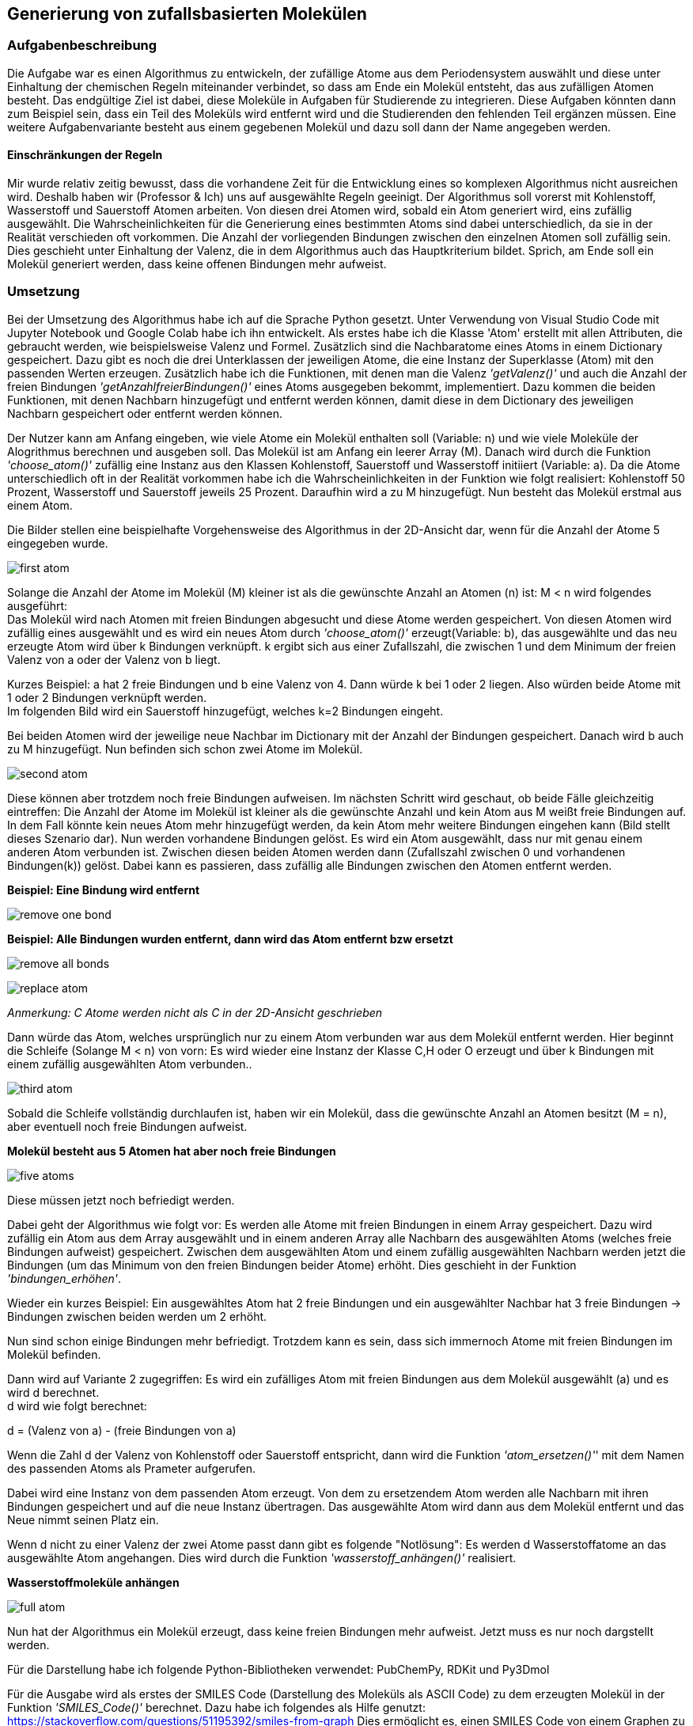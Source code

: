 :path: chemie/
:imagesdir: img/
ifdef::rootpath[]
:imagesdir: {rootpath}{path}{imagesdir}
endif::rootpath[]

==  Generierung von zufallsbasierten Molekülen

===  Aufgabenbeschreibung

Die Aufgabe war es einen Algorithmus zu entwickeln, der zufällige Atome aus dem Periodensystem auswählt und diese unter Einhaltung der chemischen Regeln miteinander verbindet, so dass am Ende ein Molekül entsteht, das aus zufälligen Atomen besteht. Das endgültige Ziel ist dabei, diese Moleküle in Aufgaben für Studierende zu integrieren. Diese Aufgaben könnten dann zum Beispiel sein, dass ein Teil des Moleküls wird entfernt wird und die Studierenden den fehlenden Teil ergänzen müssen. Eine weitere Aufgabenvariante besteht aus einem gegebenen Molekül und dazu soll dann der Name angegeben werden.

====  Einschränkungen der Regeln

Mir wurde relativ zeitig bewusst, dass die vorhandene Zeit für die Entwicklung eines so komplexen Algorithmus nicht ausreichen wird. Deshalb haben wir (Professor & Ich) uns auf ausgewählte Regeln geeinigt. Der Algorithmus soll vorerst mit Kohlenstoff, Wasserstoff und Sauerstoff Atomen arbeiten. Von diesen drei Atomen wird, sobald ein Atom generiert wird, eins zufällig ausgewählt. Die Wahrscheinlichkeiten für die Generierung eines bestimmten Atoms sind dabei unterschiedlich, da sie in der Realität verschieden oft vorkommen. Die Anzahl der vorliegenden Bindungen zwischen den einzelnen Atomen soll zufällig sein. Dies geschieht unter Einhaltung der Valenz, die in dem Algorithmus auch das Hauptkriterium bildet. Sprich, am Ende soll ein Molekül generiert werden, dass keine offenen Bindungen mehr aufweist.


===  Umsetzung

Bei der Umsetzung des Algorithmus habe ich auf die Sprache Python gesetzt. Unter Verwendung von Visual Studio Code mit Jupyter Notebook und Google Colab habe ich ihn entwickelt. 
Als erstes habe ich die Klasse 'Atom' erstellt mit allen Attributen, die gebraucht werden, wie beispielsweise Valenz und Formel. Zusätzlich sind die Nachbaratome eines Atoms in einem Dictionary gespeichert. Dazu gibt es noch die drei Unterklassen der jeweiligen Atome, die eine Instanz der Superklasse (Atom) mit den passenden Werten erzeugen. Zusätzlich habe ich die Funktionen, mit denen man die Valenz _'getValenz()'_ und auch die Anzahl der freien Bindungen _'getAnzahlfreierBindungen()'_ eines Atoms ausgegeben bekommt, implementiert. Dazu kommen die beiden Funktionen, mit denen Nachbarn hinzugefügt und entfernt werden können, damit diese in dem Dictionary des jeweiligen Nachbarn gespeichert oder entfernt werden können.

Der Nutzer kann am Anfang eingeben, wie viele Atome ein Molekül enthalten soll (Variable: n) und wie viele Moleküle der Alogrithmus berechnen und ausgeben soll.
Das Molekül ist am Anfang ein leerer Array (M). Danach wird durch die Funktion _'choose_atom()'_ zufällig eine Instanz aus den Klassen Kohlenstoff, Sauerstoff und Wasserstoff initiiert  (Variable: a). Da die Atome unterschiedlich oft in der Realität vorkommen habe ich die Wahrscheinlichkeiten in der Funktion wie folgt realisiert: Kohlenstoff 50 Prozent, Wasserstoff und Sauerstoff jeweils 25 Prozent. Daraufhin wird a zu M hinzugefügt. Nun besteht das Molekül erstmal aus einem Atom. +

Die Bilder stellen eine beispielhafte Vorgehensweise des Algorithmus in der 2D-Ansicht dar, wenn für die Anzahl der Atome 5 eingegeben wurde.

image:first_atom.png[title="Erstes Atom"]

Solange die Anzahl der Atome im Molekül (M) kleiner ist als die gewünschte Anzahl an Atomen (n) ist: M < n wird folgendes ausgeführt: +
Das Molekül wird nach Atomen mit freien Bindungen abgesucht und diese Atome werden gespeichert. Von diesen Atomen wird zufällig eines ausgewählt und es wird ein neues Atom durch _'choose_atom()'_ erzeugt(Variable: b), das ausgewählte und das neu erzeugte Atom wird über k Bindungen verknüpft. k ergibt sich aus einer Zufallszahl, die zwischen 1 und dem Minimum der freien Valenz von a oder der Valenz von b liegt. 

Kurzes Beispiel: a hat 2 freie Bindungen und b eine Valenz von 4. Dann würde k bei 1 oder 2 liegen. Also würden beide Atome mit 1 oder 2 Bindungen verknüpft werden. +
Im folgenden Bild wird ein Sauerstoff hinzugefügt, welches k=2 Bindungen eingeht.


Bei beiden Atomen wird der jeweilige neue Nachbar im Dictionary mit der Anzahl der Bindungen gespeichert.
Danach wird b auch zu M hinzugefügt. Nun befinden sich schon zwei Atome im Molekül. 

image:second_atom.png[title="Zweites Atom"]

Diese können aber trotzdem noch freie Bindungen aufweisen.
Im nächsten Schritt wird geschaut, ob beide Fälle gleichzeitig eintreffen: Die Anzahl der Atome im Molekül ist kleiner als die gewünschte Anzahl und kein Atom aus M weißt freie Bindungen auf. In dem Fall könnte kein neues Atom mehr hinzugefügt werden, da kein Atom mehr weitere Bindungen eingehen kann (Bild stellt dieses Szenario dar). Nun werden vorhandene Bindungen gelöst. Es wird ein Atom ausgewählt, dass nur mit genau einem anderen Atom verbunden ist. Zwischen diesen beiden Atomen werden dann (Zufallszahl zwischen 0 und vorhandenen Bindungen(k)) gelöst. Dabei kann es passieren, dass zufällig alle Bindungen zwischen den Atomen entfernt werden. 

*Beispiel: Eine Bindung wird entfernt*

image:remove_one_bond.png[title="Eine Bindung wurde entfernt"]

*Beispiel: Alle Bindungen wurden entfernt, dann wird das Atom entfernt bzw ersetzt*

image:remove_all_bonds.png[title="Alle Bindungen wurden entfernt"]

image:replace_atom.png[title="Alle Bindungen wurden entfernt"] +

_Anmerkung: C Atome werden nicht als C in der 2D-Ansicht geschrieben_

Dann würde das Atom, welches ursprünglich nur zu einem Atom verbunden war aus dem Molekül entfernt werden. Hier beginnt die Schleife (Solange M < n) von vorn: Es wird wieder eine Instanz der Klasse C,H oder O erzeugt und über k Bindungen mit einem zufällig ausgewählten Atom verbunden..

image:third_atom.png[title="Drittes Atom anhängen"]

Sobald die Schleife vollständig durchlaufen ist, haben wir ein Molekül, dass die gewünschte Anzahl an Atomen besitzt (M = n), aber eventuell noch freie Bindungen aufweist.

*Molekül besteht aus 5 Atomen hat aber noch freie Bindungen*

image:five_atoms.png[title="Alle 5 Atome, aber noch freie Bindungen"]

Diese müssen jetzt noch befriedigt werden.

Dabei geht der Algorithmus wie folgt vor: Es werden alle Atome mit freien Bindungen in einem Array gespeichert. Dazu wird zufällig ein Atom aus dem Array ausgewählt und in einem anderen Array alle Nachbarn des ausgewählten Atoms (welches freie Bindungen aufweist) gespeichert. Zwischen dem ausgewählten Atom und einem zufällig ausgewählten Nachbarn werden jetzt die Bindungen (um das Minimum von den freien Bindungen beider Atome) erhöht. Dies geschieht in der Funktion _'bindungen_erhöhen'_.

Wieder ein kurzes Beispiel: Ein ausgewähltes Atom hat 2 freie Bindungen und ein ausgewählter Nachbar hat 3 freie Bindungen -> Bindungen zwischen beiden werden um 2 erhöht.

Nun sind schon einige Bindungen mehr befriedigt. Trotzdem kann es sein, dass sich immernoch Atome mit freien Bindungen im Molekül befinden.

Dann wird auf Variante 2 zugegriffen: Es wird ein zufälliges Atom mit freien Bindungen aus dem Molekül ausgewählt (a) und es wird d berechnet. +
d wird wie folgt berechnet:

d = (Valenz von a) - (freie Bindungen von a)

Wenn die Zahl d der Valenz von Kohlenstoff oder Sauerstoff entspricht, dann wird die Funktion _'atom_ersetzen()'_' mit dem Namen des passenden Atoms als Prameter aufgerufen.

Dabei wird eine Instanz von dem passenden Atom erzeugt. Von dem zu ersetzendem Atom werden alle Nachbarn mit ihren Bindungen gespeichert und auf die neue Instanz übertragen. Das ausgewählte Atom wird dann aus dem Molekül entfernt und das Neue nimmt seinen Platz ein.

Wenn d nicht zu einer Valenz der zwei Atome passt dann gibt es folgende "Notlösung": Es werden d Wasserstoffatome an das ausgewählte Atom angehangen. Dies wird durch die Funktion _'wasserstoff_anhängen()'_ realisiert.

*Wasserstoffmoleküle anhängen*

image:full_atom.png[title="Volles Atom"]

Nun hat der Algorithmus ein Molekül erzeugt, dass keine freien Bindungen mehr aufweist. Jetzt muss es nur noch dargstellt werden.

Für die Darstellung habe ich folgende Python-Bibliotheken verwendet: PubChemPy, RDKit und Py3Dmol

Für die Ausgabe wird als erstes der SMILES Code (Darstellung des Moleküls als ASCII Code) zu dem erzeugten Molekül in der Funktion _'SMILES_Code()'_ berechnet. Dazu habe ich folgendes als Hilfe genutzt: https://stackoverflow.com/questions/51195392/smiles-from-graph Dies ermöglicht es, einen SMILES Code von einem Graphen zu berechnen. Deswegen wird in der Funktion _'create_adjacency_matrix()'_ das Molekül als Adjazenzmatrix dargestellt und dann an die Funktion _'MolFromGraphs()'_ weitergegeben. Mit dem Ergebnis von _'MolFromGraphs()'_ als Parameter für die RDKit-Bibliothek vorgegebene Funktion _'Chem.MolToSmiles ()'_ wird jetzt der SMILES Code berechnet. Der SMILES Code wird nun in Verbindung mit der PubChemPy Bibliothek genutzt. In der Funktion _'get_from_PubChem()'_ wird nun die Datenbank nach dem SMILES Code abgesucht und dadurch kann der Name und die Formel des Moleküls ausgegeben werden. Zusätzlich wird die Anzahl der nicht gültigen Moleküle ausgegeben, dazu aber mehr im Punkt *Probleme*. +
Als letztes erfolgt die Ausgabe der 3D-Ansicht des Moleküls durch die Funktion _'show()'_. Der Funktion wird der SMILES Code als Parameter übergeben. py3Dmol stellt hier einige Funktionen bereit, mit denen Einstellungen an der 3D-Ansicht vorgenommen werden können, z.B. _'view()'_ mit der ich die Größe der Ausgabe auf 600x600 beschränkt habe.


*Beispiel 3D-Ansicht für penta-1,4-diyne*

image:full_atom_3d.png[title="Volles Atom 3D-Ansicht"]



===  Probleme
Der Algorithmus kann zufallsbasierte Moleküle berechnen und darstellen. Doch manchmal ergeben sich dabei bestimmte Molekülstrukturen, die es theoretisch geben könnte aber dennoch in der Realität nicht existieren. Diese lassen sich dann nicht darstellen und führen zu einem Error. Deshalb gibt es eine Variable, die diese Errors mitzählt und am Ende die Anzahl der nicht gültig generierten Moleküle ausgibt.
Zusätzlich wird der Name und die Formel nur aus der PubChem Datenbank abgerufen und wenn das Molekül dort nicht existiert, dann wird beides nicht ausgegeben. Je größer das Molekül ist desto unwahrscheinlicher ist es, dass der Name und die Formel in der Datenbank vorhanden ist. Genauso ist es bei der Generierung von nicht gültigen Molekülen: je größer desto wahrscheinlicher, dass es nicht gültig ist.

Bei zahlreichen Testläufen haben sich folgende Daten ergeben:

y-Achse: Wahrscheinlichkeit + 
x-Achse: Anzahl Atome

image:Probleme.png[title="Probleme des Algorithmus"]


=== Ausblick
Der Algorithmus wurde in seiner Funktion durch die vorher festgelegten Einschränkungen sehr begrenzt, in Zukunft könnten aber noch weitere Regeln implementiert werden, so dass am Ende mit allen Atomen des Periodensystems gearbeitet werden könnte. Auch die Generierung von ungültigen Atomen liese sich durch implementieren von weiteren Regeln umsetzen, denn man müsse lediglich herausfinden in welcher Struktur gewisse Atome nicht in Verbindung mit anderen Atomen existieren könnnen und diese Möglichkeiten exkludieren.
Zusätzlich zieht sich der Algorithmus die Formel und den Namen der Moleküle aus der PubChem Datenbank. Dabei treten einige Probleme auf, die ich vorher schon genannt habe. Dies liese sich auch mit einer einzigen Funktion beheben, die beides von selber ausrechnet, da Atome oft in verschiedenen Gruppen auftreten und aus diesen Gruppen der Name sowie die Formel abgeleitet werden könnte. Außerdem ist das erst der Grundbaustein für die automatisierte Generierung von Chemie Aufgaben für Studierende.

